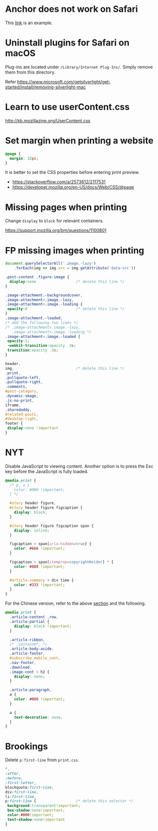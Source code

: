 
* Anchor does not work on Safari

  This [[https://developer.mozilla.org/en-US/docs/Learn/CSS/CSS_layout/Flexbox][link]] is an example.


* Uninstall plugins for Safari on macOS

  Plug-ins are located under ~/Library/Internet Plug-Ins/~.  Simply
  remove them from this directory.

  Refer https://www.microsoft.com/getsilverlight/get-started/install/removing-silverlight-mac


* Learn to use userContent.css

  http://kb.mozillazine.org/UserContent.css


* Set margin when printing a website

  #+BEGIN_SRC css
    @page {
      margin: 32px;
    }
  #+END_SRC

  It is better to set the CSS properties before entering print
  preview.

  * https://stackoverflow.com/a/2573612/2117531
  * https://developer.mozilla.org/en-US/docs/Web/CSS/@page


* <<Mpwp>>Missing pages when printing

  Change ~display~ to ~block~ for relevant containers.

  https://support.mozilla.org/bm/questions/1100801


* FP missing images when printing

  #+BEGIN_SRC javascript
    document.querySelectorAll('.image.-lazy')
        .forEach(img => img.src = img.getAttribute('data-src'))
  #+END_SRC

  #+BEGIN_SRC css
    .post-content .figure-image {
      display:none                  /* delete this line */
    }
  #+END_SRC

  #+BEGIN_SRC css
    .image-attachment.-backgroundcover,
    .image-attachment>.image.-lazy,
    .image-attachment>.image.-loading {
     opacity:0                      /* delete this line */
    }
    .image-attachment.-loaded,
    /* add the following two lines */
    /* .image-attachment>.image.-lazy,
       .image-attachment>.image.-loading */
    .image-attachment>.image.-loaded {
     opacity:1;
     -webkit-transition:opacity .3s;
     transition:opacity .3s;
    }
  #+END_SRC

  #+BEGIN_SRC css
    header,
    img,                            /* delete this line */
    .print,
    .pullquote-left,
    .pullquote-right,
    .comments,
    #post-category,
    .dynamic-image,
    .js-no-print,
    iframe,
    .sharedaddy,
    #related-posts,
    #desktop-right,
    footer {
     display:none !important
    }
  #+END_SRC


* NYT

  Disable JavaScript to viewing content.  Another option is to press
  the Esc key before the JavaScript is fully loaded.

  #+BEGIN_SRC css
    @media print {
      /* p, a {
        color: #000 !important;
      } */

      #story header figure,
      #story header figure figcaption {
        display: block;
      }

      #story header figure figcaption span {
        display: inline;
      }

      figcaption > span[aria-hidden=true] {
        color: #666 !important;
      }

      figcaption > span[itemprop=copyrightHolder] * {
        color: #888 !important;
      }

      #article-summary + div time {
        color: #333 !important;
      }
    }
  #+END_SRC

  For the Chinese version, refer to the above [[Mpwp][section]] and the following.

  #+BEGIN_SRC css
    @media print {
      .article-content .row,
      .article-partial {
        display: block !important;
      }

      .article-ribbon,
      /* .container, */
      .article-body-aside,
      .article-footer,
      #subscribe_mobile_cont,
      .nav-footer,
      .download,
      .image-cont > h2 {
        display: none;
      }

      .article-paragraph,
      a {
        color: #000 !important;
      }

      a {
        text-decoration: none;
      }
    }
  #+END_SRC


* Brookings

  Delete ~p:first-line~ from ~print.css~.

  #+BEGIN_SRC css
    ,*,
    :after,
    :before,
    :first-letter,
    blockquote:first-line,
    div:first-line,
    li:first-line,
    p:first-line {                  /* delete this selector */
     background:transparent!important;
     box-shadow:none!important;
     color:#000!important;
     text-shadow:none!important
    }
  #+END_SRC

